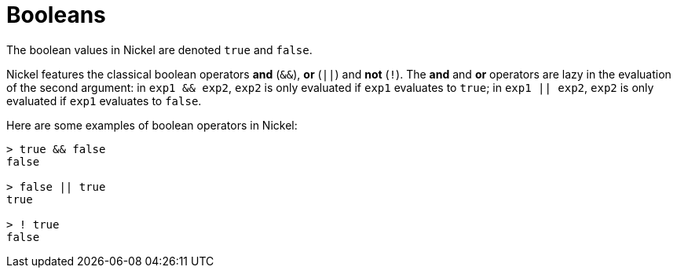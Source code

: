 = Booleans

The boolean values in Nickel are denoted `true` and `false`.

Nickel features the classical boolean operators *and* (`&&`), *or* (`||`) and *not*
(`!`). The *and* and *or* operators are lazy in the evaluation of the second
argument: in `exp1 && exp2`, `exp2` is only evaluated if `exp1`
evaluates to `true`; in `exp1 || exp2`, `exp2` is only evaluated if `exp1` evaluates
to `false`.

Here are some examples of boolean operators in Nickel:

```nickel #repl
> true && false
false

> false || true
true

> ! true
false
```

